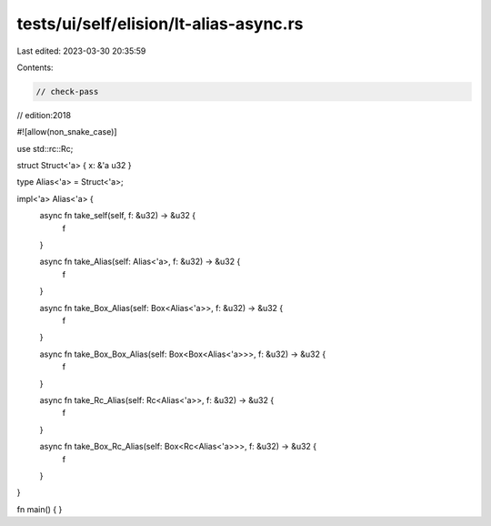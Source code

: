 tests/ui/self/elision/lt-alias-async.rs
=======================================

Last edited: 2023-03-30 20:35:59

Contents:

.. code-block:: rs

    // check-pass
// edition:2018

#![allow(non_snake_case)]

use std::rc::Rc;

struct Struct<'a> { x: &'a u32 }

type Alias<'a> = Struct<'a>;

impl<'a> Alias<'a> {
    async fn take_self(self, f: &u32) -> &u32 {
        f
    }

    async fn take_Alias(self: Alias<'a>, f: &u32) -> &u32 {
        f
    }

    async fn take_Box_Alias(self: Box<Alias<'a>>, f: &u32) -> &u32 {
        f
    }

    async fn take_Box_Box_Alias(self: Box<Box<Alias<'a>>>, f: &u32) -> &u32 {
        f
    }

    async fn take_Rc_Alias(self: Rc<Alias<'a>>, f: &u32) -> &u32 {
        f
    }

    async fn take_Box_Rc_Alias(self: Box<Rc<Alias<'a>>>, f: &u32) -> &u32 {
        f
    }
}

fn main() { }


